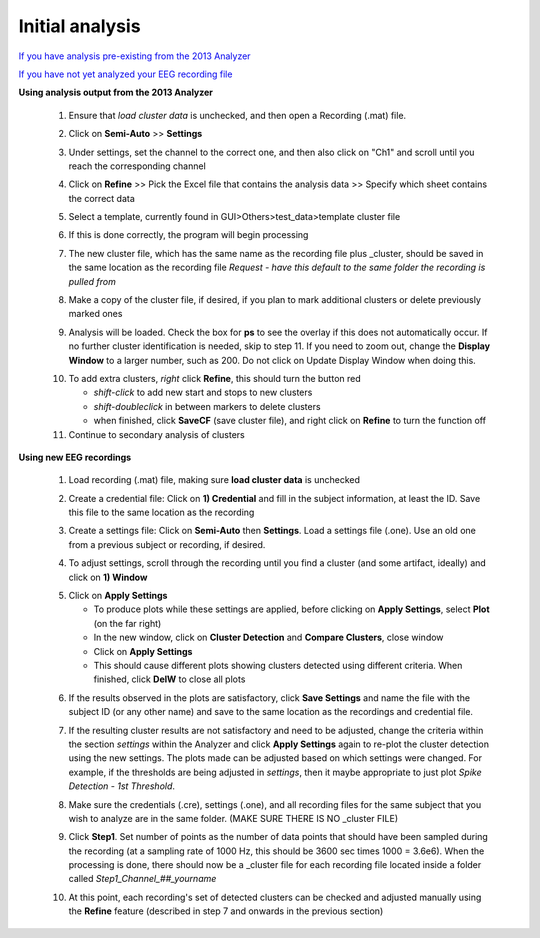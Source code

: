 Initial analysis
^^^^^^^^^^^^^^^^

`If you have analysis pre-existing from the 2013 Analyzer`_

`If you have not yet analyzed your EEG recording file`_


.. _If you have analysis pre-existing from the 2013 Analyzer:

**Using analysis output from the 2013 Analyzer**

  .. line 79
     
  1. Ensure that *load cluster data* is unchecked, and then open a Recording (.mat) file.

  ..

  2. Click on **Semi-Auto** >> **Settings**

  ..

  3. Under settings, set the channel to the correct one, and then also click on "Ch1" and scroll until you reach the corresponding channel

  ..

  4. Click on **Refine** >> Pick the Excel file that contains the analysis data >> Specify which sheet contains the correct data

  ..

  5. Select a template, currently found in GUI>Others>test_data>template cluster file

  .. line 101

  6. If this is done correctly, the program will begin processing

  ..

  7. The new cluster file, which has the same name as the recording file plus _\cluster, should be saved in the same location as the recording file *Request - have this default to the same folder the recording is pulled from*

  ..

  8. Make a copy of the cluster file, if desired, if you plan to mark additional clusters or delete previously marked ones

  ..

  9. Analysis will be loaded. Check the box for **ps** to see the overlay if this does not automatically occur. If no further cluster identification is needed, skip to step 11. If you need to zoom out, change the **Display Window** to a larger number, such as 200. Do not click on Update Display Window when doing this.

  ..

  10. To add extra clusters, *right* click **Refine**, this should turn the button red

      * *shift-click* to add new start and stops to new clusters
      * *shift-doubleclick* in between markers to delete clusters
      * when finished, click **SaveCF** (save cluster file), and right click on **Refine** to turn the function off

  11. Continue to secondary analysis of clusters

  .. line 130

  ..

.. _If you have not yet analyzed your EEG recording file:

**Using new EEG recordings**

  ..  

  1. Load recording (.mat) file, making sure **load cluster data** is unchecked

  ..

  2. Create a credential file: Click on **1) Credential** and fill in the subject information, at least the ID. Save this file to the same location as the recording 

  ..

  3. Create a settings file: Click on **Semi-Auto** then **Settings**. Load a settings file (.one). Use an old one from a previous subject or recording, if desired.

  .. line 153

  4. To adjust settings, scroll through the recording until you find a cluster (and some artifact, ideally) and click on **1) Window**

  ..

  5. Click on **Apply Settings**

     - To produce plots while these settings are applied, before clicking on **Apply Settings**, select **Plot** (on the far right)
     - In the new window, click on **Cluster Detection** and **Compare Clusters**, close window
     - Click on **Apply Settings**
     - This should cause different plots showing clusters detected using different criteria. When finished, click **DelW** to close all plots

  ..

  6. If the results observed in the plots are satisfactory, click **Save Settings** and name the file with the subject ID (or any other name) and save to the same location as the recordings and credential file.  

  ..  

  7. If the resulting cluster results are not satisfactory and need to be adjusted, change the criteria within the section *settings* within the Analyzer and click **Apply Settings** again to re-plot the cluster detection using the new settings. The plots made can be adjusted based on which settings were changed. For example, if the thresholds are being adjusted in *settings*, then it maybe appropriate to just plot *Spike Detection - 1st Threshold*. 

  .. 

  8. Make sure the credentials (.cre), settings (.one), and all recording files for the same subject that you wish to analyze are in the same folder. (MAKE SURE THERE IS NO _\cluster FILE)

  ..

  9. Click **Step1**. Set number of points as the number of data points that should have been sampled during the recording (at a sampling rate of 1000 Hz, this should be 3600 sec times 1000 = 3.6e6). When the processing is done, there should now be a _\cluster file for each recording file located inside a folder called *Step1_Channel_##_yourname*

  ..

  10. At this point, each recording's set of detected clusters can be checked and adjusted manually using the **Refine** feature (described in step 7 and onwards in the previous section) 


